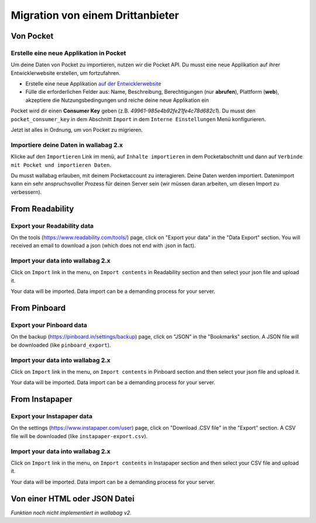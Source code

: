Migration von einem Drittanbieter
=================================

Von Pocket
-----------

Erstelle eine neue Applikation in Pocket
~~~~~~~~~~~~~~~~~~~~~~~~~~~~~~~~~~~~~~~~

Um deine Daten von Pocket zu importieren, nutzen wir die Pocket API. Du musst
eine neue Applikation auf ihrer Entwicklerwebsite erstellen, um fortzufahren.

* Erstelle eine neue Applikation `auf der Entwicklerwebsite <https://getpocket.com/developer/apps/new>`_
* Fülle die erforderlichen Felder aus: Name, Beschreibung, Berechtigungen (nur **abrufen**), Plattform
  (**web**), akzeptiere die Nutzungsbedingungen und reiche deine neue Applikation ein

Pocket wird dir einen **Consumer Key** geben (z.B. `49961-985e4b92fe21fe4c78d682c1`).
Du musst den ``pocket_consumer_key`` in dem Abschnitt ``Import`` in dem ``Interne Einstellungen`` Menü
konfigurieren.

Jetzt ist alles in Ordnung, um von Pocket zu migrieren.

Importiere deine Daten in wallabag 2.x
~~~~~~~~~~~~~~~~~~~~~~~~~~~~~~~~~~~~~~

Klicke auf den ``Importieren`` Link im menü, auf ``Inhalte importieren`` in dem Pocketabschnitt und
dann auf ``Verbinde mit Pocket und importieren Daten``.

Du musst wallabag erlauben, mit deinem Pocketaccount zu interagieren.
Deine Daten werden importiert. Datenimport kann ein sehr anspruchsvoller Prozess für deinen Server
sein (wir müssen daran arbeiten, um diesen Import zu verbessern).

From Readability
----------------

Export your Readability data
~~~~~~~~~~~~~~~~~~~~~~~~~~~~

On the tools (`https://www.readability.com/tools/ <https://www.readability.com/tools/>`_) page, click on "Export your data" in the "Data Export" section. You will received an email to download a json (which does not end with .json in fact).

Import your data into wallabag 2.x
~~~~~~~~~~~~~~~~~~~~~~~~~~~~~~~~~~

Click on ``Import`` link in the menu, on ``Import contents`` in Readability section
and then select your json file and upload it.

Your data will be imported. Data import can be a demanding process for your server.

From Pinboard
-------------

Export your Pinboard data
~~~~~~~~~~~~~~~~~~~~~~~~~

On the backup (`https://pinboard.in/settings/backup <https://pinboard.in/settings/backup>`_) page, click on "JSON" in the "Bookmarks" section. A JSON file will be downloaded (like ``pinboard_export``).

Import your data into wallabag 2.x
~~~~~~~~~~~~~~~~~~~~~~~~~~~~~~~~~~

Click on ``Import`` link in the menu, on ``Import contents`` in Pinboard section
and then select your json file and upload it.

Your data will be imported. Data import can be a demanding process for your server.

From Instapaper
---------------

Export your Instapaper data
~~~~~~~~~~~~~~~~~~~~~~~~~~~~

On the settings (`https://www.instapaper.com/user <https://www.instapaper.com/user>`_) page, click on "Download .CSV file" in the "Export" section. A CSV file will be downloaded (like ``instapaper-export.csv``).

Import your data into wallabag 2.x
~~~~~~~~~~~~~~~~~~~~~~~~~~~~~~~~~~

Click on ``Import`` link in the menu, on ``Import contents`` in Instapaper section
and then select your CSV file and upload it.

Your data will be imported. Data import can be a demanding process for your server.


Von einer HTML oder JSON Datei
------------------------------

*Funktion noch nicht implementiert in wallabag v2.*
